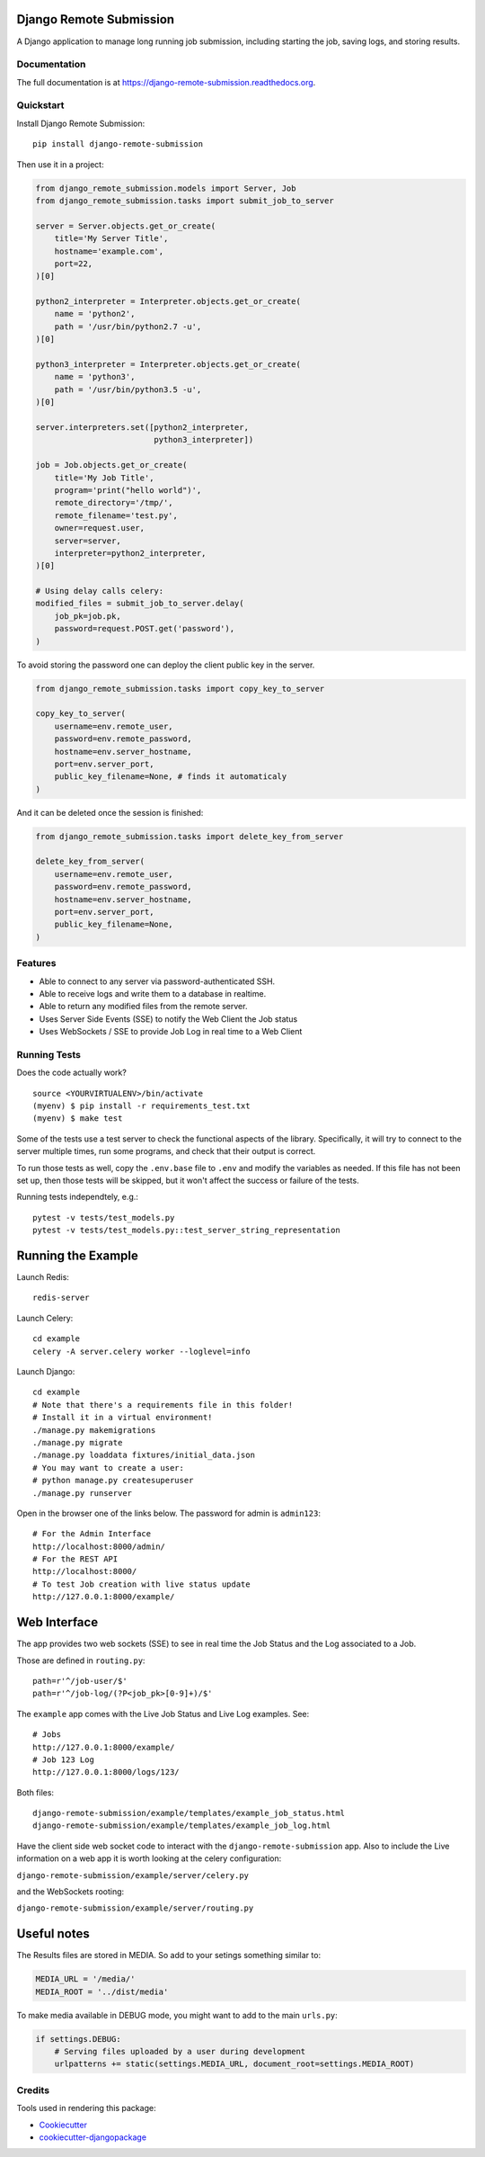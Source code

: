 =============================
Django Remote Submission
=============================

.. image:: https://badge.fury.io/py/django-remote-submission.png
    :target: https://badge.fury.io/py/django-remote-submission

.. image:: https://travis-ci.org/ornl-ndav/django-remote-submission.png?branch=master
    :target: https://travis-ci.org/ornl-ndav/django-remote-submission

.. image:: https://codecov.io/gh/ornl-ndav/django-remote-submission/branch/master/graph/badge.svg
    :target: https://codecov.io/gh/ornl-ndav/django-remote-submission

A Django application to manage long running job submission, including starting the job, saving logs, and storing results.

Documentation
-------------

The full documentation is at https://django-remote-submission.readthedocs.org.

Quickstart
----------

Install Django Remote Submission::

    pip install django-remote-submission

Then use it in a project:

.. code:: python

    from django_remote_submission.models import Server, Job
    from django_remote_submission.tasks import submit_job_to_server

    server = Server.objects.get_or_create(
        title='My Server Title',
        hostname='example.com',
        port=22,
    )[0]

    python2_interpreter = Interpreter.objects.get_or_create(
        name = 'python2',
        path = '/usr/bin/python2.7 -u',
    )[0]

    python3_interpreter = Interpreter.objects.get_or_create(
        name = 'python3',
        path = '/usr/bin/python3.5 -u',
    )[0]

    server.interpreters.set([python2_interpreter,
                             python3_interpreter])

    job = Job.objects.get_or_create(
        title='My Job Title',
        program='print("hello world")',
        remote_directory='/tmp/',
        remote_filename='test.py',
        owner=request.user,
        server=server,
        interpreter=python2_interpreter,
    )[0]

    # Using delay calls celery:
    modified_files = submit_job_to_server.delay(
        job_pk=job.pk,
        password=request.POST.get('password'),
    )

To avoid storing the password one can deploy the client public key in the server.

.. code:: python

    from django_remote_submission.tasks import copy_key_to_server

    copy_key_to_server(
        username=env.remote_user,
        password=env.remote_password,
        hostname=env.server_hostname,
        port=env.server_port,
        public_key_filename=None, # finds it automaticaly
    )

And it can be deleted once the session is finished:

.. code:: python

    from django_remote_submission.tasks import delete_key_from_server

    delete_key_from_server(
        username=env.remote_user,
        password=env.remote_password,
        hostname=env.server_hostname,
        port=env.server_port,
        public_key_filename=None,
    )

Features
--------

* Able to connect to any server via password-authenticated SSH.

* Able to receive logs and write them to a database in realtime.

* Able to return any modified files from the remote server.

* Uses Server Side Events (SSE) to notify the Web Client the Job status

* Uses WebSockets / SSE to provide Job Log in real time to a Web Client

Running Tests
--------------

Does the code actually work?

::

    source <YOURVIRTUALENV>/bin/activate
    (myenv) $ pip install -r requirements_test.txt
    (myenv) $ make test

Some of the tests use a test server to check the functional aspects of the
library. Specifically, it will try to connect to the server multiple times, run
some programs, and check that their output is correct.

To run those tests as well, copy the ``.env.base`` file to ``.env`` and modify
the variables as needed. If this file has not been set up, then those tests
will be skipped, but it won't affect the success or failure of the tests.

Running tests independtely, e.g.::

    pytest -v tests/test_models.py
    pytest -v tests/test_models.py::test_server_string_representation

=============================
Running the Example
=============================

Launch Redis::

    redis-server

Launch Celery::

    cd example
    celery -A server.celery worker --loglevel=info

Launch Django::

    cd example
    # Note that there's a requirements file in this folder!
    # Install it in a virtual environment!
    ./manage.py makemigrations
    ./manage.py migrate
    ./manage.py loaddata fixtures/initial_data.json
    # You may want to create a user:
    # python manage.py createsuperuser
    ./manage.py runserver

Open in the browser one of the links below. The password for admin is ``admin123``::

    # For the Admin Interface
    http://localhost:8000/admin/
    # For the REST API
    http://localhost:8000/
    # To test Job creation with live status update
    http://127.0.0.1:8000/example/


=============================
Web Interface
=============================

The app provides two web sockets (SSE) to see in real time the Job Status and the Log associated to a Job.

Those are defined in ``routing.py``::

    path=r'^/job-user/$'
    path=r'^/job-log/(?P<job_pk>[0-9]+)/$'    

The ``example`` app comes with the Live Job Status and Live Log examples. See::
    
    # Jobs
    http://127.0.0.1:8000/example/
    # Job 123 Log
    http://127.0.0.1:8000/logs/123/

Both files::

    django-remote-submission/example/templates/example_job_status.html
    django-remote-submission/example/templates/example_job_log.html

Have the client side web socket code to interact with the ``django-remote-submission`` app.
Also to include the Live information on a web app it is worth looking at the celery configuration:

``django-remote-submission/example/server/celery.py``

and the WebSockets rooting:

``django-remote-submission/example/server/routing.py``

=============================
Useful notes
=============================

The Results files are stored in MEDIA. So add to your setings something similar to:

.. code:: python

	MEDIA_URL = '/media/'
	MEDIA_ROOT = '../dist/media'

To make media available in DEBUG mode, you might want to add to the main ``urls.py``:

.. code:: python

	if settings.DEBUG:
	    # Serving files uploaded by a user during development
	    urlpatterns += static(settings.MEDIA_URL, document_root=settings.MEDIA_ROOT)


Credits
---------

Tools used in rendering this package:

*  Cookiecutter_
*  `cookiecutter-djangopackage`_

.. _Cookiecutter: https://github.com/audreyr/cookiecutter
.. _`cookiecutter-djangopackage`: https://github.com/pydanny/cookiecutter-djangopackage
